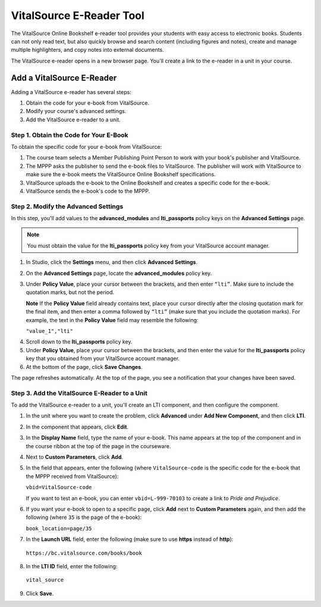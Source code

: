 .. _VitalSource:

#########################
VitalSource E-Reader Tool
#########################

The VitalSource Online Bookshelf e-reader tool provides your students with easy access to electronic books. Students can not only read text, but also quickly browse and search content (including figures and notes), create and manage multiple highlighters, and copy notes into external documents.

.. image:: /Images/VitalSource.png
   :width: 500
   :alt: VitalSource e-book with highlighted note

The VitalSource e-reader opens in a new browser page. You'll create a link to the e-reader in a unit in your course. 

.. image:: /Images/VitalSource_LMS.png
   :width: 500
   :alt: Student view of a unit that contains a VitalSource component

**************************
Add a VitalSource E-Reader
**************************

Adding a VitalSource e-reader has several steps:

#. Obtain the code for your e-book from VitalSource.
#. Modify your course's advanced settings.
#. Add the VitalSource e-reader to a unit.

=========================================
Step 1. Obtain the Code for Your E-Book
=========================================

To obtain the specific code for your e-book from VitalSource:

#. The course team selects a Member Publishing Point Person to work with your book's publisher and VitalSource.

#. The MPPP asks the publisher to send the e-book files to VitalSource. The publisher will work with VitalSource to make sure the e-book meets the VitalSource Online Bookshelf specifications.

#. VitalSource uploads the e-book to the Online Bookshelf and creates a specific code for the e-book.

#. VitalSource sends the e-book's code to the MPPP.

=========================================
Step 2. Modify the Advanced Settings
=========================================

In this step, you'll add values to the **advanced_modules** and **lti_passports** policy keys on the **Advanced Settings** page. 

.. note:: You must obtain the value for the **lti_passports** policy key from your VitalSource account manager.

#. In Studio, click the **Settings** menu, and then click **Advanced Settings**.

#. On the **Advanced Settings** page, locate the **advanced_modules** policy key.

#. Under **Policy Value**, place your cursor between the brackets, and then enter ``“lti”``. Make sure to include the quotation marks, but not the period.

   .. image:: /Images/LTIPolicyKey.png
    :alt: Image of the advanced_modules key in the Advanced Settings page, with the LTI value added

   **Note** If the **Policy Value** field already contains text, place your cursor directly after the closing quotation mark for the final item, and then enter a comma followed by ``“lti”`` (make sure that you include the quotation marks). For example, the text in the **Policy Value** field may resemble the following:

   ``"value_1","lti"``

4. Scroll down to the **lti_passports** policy key.

#. Under **Policy Value**, place your cursor between the brackets, and then enter the value for the **lti_passports** policy key that you obtained from your VitalSource account manager.

#. At the bottom of the page, click **Save Changes**.

The page refreshes automatically. At the top of the page, you see a notification that your changes have been saved.

==============================================
Step 3. Add the VitalSource E-Reader to a Unit
==============================================

To add the VitalSource e-reader to a unit, you'll create an LTI component, and then configure the component.

#. In the unit where you want to create the problem, click **Advanced** under **Add New Component**, and then click **LTI**.

#. In the component that appears, click **Edit**.

#. In the **Display Name** field, type the name of your e-book. This name appears at the top of the component and in the course ribbon at the top of the page in the courseware.

#. Next to **Custom Parameters**, click **Add**.

#. In the field that appears, enter the following (where ``VitalSource-code`` is the specific code for the e-book that the MPPP received from VitalSource):

   ``vbid=VitalSource-code``

   If you want to test an e-book, you can enter ``vbid=L-999-70103`` to create a link to *Pride and Prejudice*.

#. If you want your e-book to open to a specific page, click **Add** next to **Custom Parameters** again, and then add the following (where ``35`` is the page of the e-book):

   ``book_location=page/35``

#. In the **Launch URL** field, enter the following (make sure to use **https** instead of **http**):

  ``https://bc.vitalsource.com/books/book``

8. In the **LTI ID** field, enter the following:

  ``vital_source``

9. Click **Save**.
